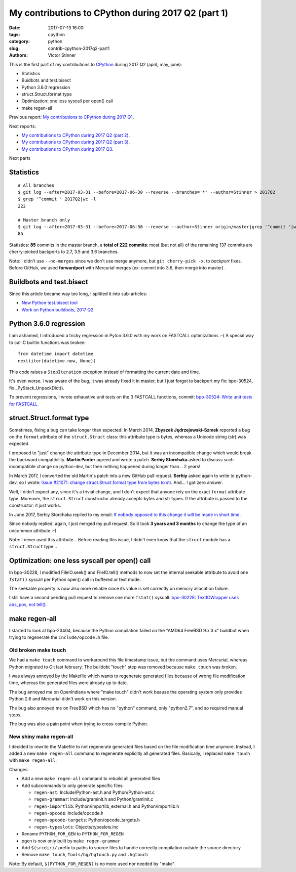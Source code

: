+++++++++++++++++++++++++++++++++++++++++++++++++++
My contributions to CPython during 2017 Q2 (part 1)
+++++++++++++++++++++++++++++++++++++++++++++++++++

:date: 2017-07-13 16:00
:tags: cpython
:category: python
:slug: contrib-cpython-2017q2-part1
:authors: Victor Stinner

This is the first part of my contributions to `CPython
<https://www.python.org/>`_ during 2017 Q2 (april, may, june):

* Statistics
* Buidbots and test.bisect
* Python 3.6.0 regression
* struct.Struct.format type
* Optimization: one less syscall per open() call
* make regen-all

Previous report: `My contributions to CPython during 2017 Q1
<{filename}/python_contrib_2017q1.rst>`_.

Next reports:

* `My contributions to CPython during 2017 Q2 (part 2)
  <{filename}/python_contrib_2017q2_part2.rst>`_.
* `My contributions to CPython during 2017 Q2 (part 3)
  <{filename}/python_contrib_2017q2_part3.rst>`_.
* `My contributions to CPython during 2017 Q3
  <{filename}/python_contrib_2017q3.rst>`_.

Next parts


Statistics
==========

::

    # All branches
    $ git log --after=2017-03-31 --before=2017-06-30 --reverse --branches='*' --author=Stinner > 2017Q2
    $ grep '^commit ' 2017Q2|wc -l
    222

    # Master branch only
    $ git log --after=2017-03-31 --before=2017-06-30 --reverse --author=Stinner origin/master|grep '^commit '|wc -l
    85

Statistics: **85** commits in the master branch, a **total of 222 commits**:
most (but not all) of the remaining 137 commits are cherry-picked backports to
2.7, 3.5 and 3.6 branches.

Note: I didn't use ``--no-merges`` since we don't use merge anymore, but ``git
cherry-pick -x``, to *backport* fixes. Before GitHub, we used **forwardport**
with Mercurial merges (ex: commit into 3.6, then merge into master).


Buildbots and test.bisect
=========================

Since this article became way too long, I splitted it into sub-articles:

* `New Python test.bisect tool <{filename}/python_test_bisect.rst>`_
* `Work on Python buildbots, 2017 Q2 <{filename}/buildbots_2017q2.rst>`_


Python 3.6.0 regression
=======================

I am ashamed, I introduced a tricky regression in Pyton 3.6.0 with my work on
FASTCALL optimizations :-( A special way to call C builtin functions was broken::

    from datetime import datetime
    next(iter(datetime.now, None))

This code raises a ``StopIteration`` exception instead of formatting the
current date and time.

It's even worse. I was aware of the bug, it was already fixed it in master, but
I just forgot to backport my fix: bpo-30524, fix _PyStack_UnpackDict().

To prevent regressions, I wrote exhaustive unit tests on the 3 FASTCALL
functions, commit: `bpo-30524: Write unit tests for FASTCALL
<https://github.com/python/cpython/commit/3b5cf85edc188345668f987c824a2acb338a7816>`__


struct.Struct.format type
=========================

Sometimes, fixing a bug can take longer than expected. In March 2014, **Zbyszek
Jędrzejewski-Szmek** reported a bug on the ``format`` attribute of the
``struct.Struct`` class: this attribute type is bytes, whereas a Unicode string
(str) was expected.

I proposed to "just" change the attribute type in December 2014, but it was an
incompatible change which would break the backward compatibility. **Martin
Panter** agreed and wrote a patch. **Serhiy Storchaka** asked to discuss such
incompatible change on python-dev, but then nothing happened during longer
than...  2 years!

In March 2017, I converted the old Martin's patch into a new GitHub pull
request. **Serhiy** asked again to write to python-dev, so I wrote:
`Issue #21071: change struct.Struct.format type from bytes to str
<https://mail.python.org/pipermail/python-dev/2017-March/147688.html>`_. And...
I got zero answer.

Well, I didn't expect any, since it's a trivial change, and I don't expect that
anyone rely on the exact ``format`` attribute type.  Moreover, the
``struct.Struct`` constructor already accepts bytes and str types. If the
attribute is passed to the constructor: it just works.

In June 2017, Serhiy Storchaka replied to my email: `If nobody opposed to this
change it will be made in short time.
<https://mail.python.org/pipermail/python-dev/2017-June/148360.html>`_

Since nobody replied, again, I just merged my pull request. So it took **3
years and 3 months** to change the type of an uncommon attribute :-)

Note: I never used this attribute... Before reading this issue, I didn't even
know that the ``struct`` module has a ``struct.Struct`` type...


Optimization: one less syscall per open() call
==============================================

In bpo-30228, I modified FileIO.seek() and FileIO.tell() methods to now set the
internal seekable attribute to avoid one ``fstat()`` syscall per Python open()
call in buffered or text mode.

The seekable property is now also more reliable since its value is
set correctly on memory allocation failure.

I still have a second pending pull request to remove one more ``fstat()``
syscall: `bpo-30228: TextIOWrapper uses abs_pos, not tell()
<https://github.com/python/cpython/pull/1385>`_.


make regen-all
==============

I started to look at bpo-23404, because the Python compilation failed on the
"AMD64 FreeBSD 9.x 3.x" buildbot when trying to regenerate the
``Include/opcode.h`` file.

Old broken make touch
---------------------

We had a ``make touch`` command to workaround this file timestamp issue, but
the command uses Mercurial, whereas Python migrated to Git last february. The
buildobt "touch" step was removed because ``make touch`` was broken.

I was always annoyed by the Makefile which wants to regenerate generated files
because of wrong file modification time, whereas the generated files were
already up to date.

The bug annoyed me on OpenIndiana where "make touch" didn't work beause the
operating system only provides Python 2.6 and Mercurial didn't work on this
version.

The bug also annoyed me on FreeBSD which has no "python" command, only
"python2.7", and so required manual steps.

The bug was also a pain point when trying to cross-compile Python.

New shiny make regen-all
------------------------

I decided to rewrite the Makefile to not regenerate generated files based on
the file modification time anymore. Instead, I added a new ``make regen-all``
command to regenerate explicitly all generated files. Basically, I replaced
``make touch`` with ``make regen-all``.

Changes:

* Add a new ``make regen-all`` command to rebuild all generated files
* Add subcommands to only generate specific files:

  - ``regen-ast``: Include/Python-ast.h and Python/Python-ast.c
  - ``regen-grammar``: Include/graminit.h and Python/graminit.c
  - ``regen-importlib``: Python/importlib_external.h and Python/importlib.h
  - ``regen-opcode``: Include/opcode.h
  - ``regen-opcode-targets``: Python/opcode_targets.h
  - ``regen-typeslots``: Objects/typeslots.inc

* Rename ``PYTHON_FOR_GEN`` to ``PYTHON_FOR_REGEN``
* pgen is now only built by ``make regen-grammar``
* Add ``$(srcdir)/`` prefix to paths to source files to handle correctly
  compilation outside the source directory
* Remove ``make touch``, ``Tools/hg/hgtouch.py`` and ``.hgtouch``

Note: By default, ``$(PYTHON_FOR_REGEN)`` is no more used nor needed by "make".
